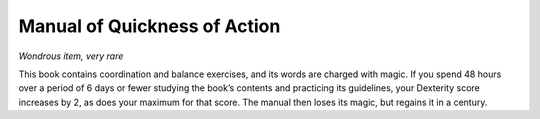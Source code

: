 
.. _srd_Manual-of-Quickness-of-Action:

Manual of Quickness of Action
------------------------------------------------------


*Wondrous item, very rare*

This book contains coordination and balance exercises, and its words
are charged with magic. If you spend 48 hours over a period of 6
days or fewer studying the book’s contents and practicing its
guidelines, your Dexterity score increases by 2, as does your
maximum for that score. The manual then loses its magic, but regains
it in a century.

